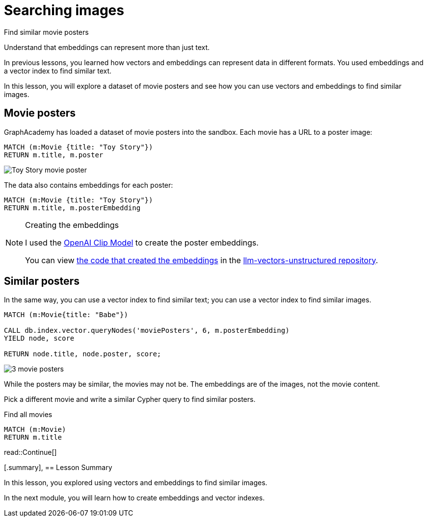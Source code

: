 = Searching images
:type: lesson
:optional: true

Find similar movie posters

Understand that embeddings can represent more than just text.


In previous lessons, you learned how vectors and embeddings can represent data in different formats. You used embeddings and a vector index to find similar text.

In this lesson, you will explore a dataset of movie posters and see how you can use vectors and embeddings to find similar images.

== Movie posters

GraphAcademy has loaded a dataset of movie posters into the sandbox. 
Each movie has a URL to a poster image:

[source, cypher]
MATCH (m:Movie {title: "Toy Story"}) 
RETURN m.title, m.poster

image:https://image.tmdb.org/t/p/w440_and_h660_face/uXDfjJbdP4ijW5hWSBrPrlKpxab.jpg[Toy Story movie poster]

The data also contains embeddings for each poster:

[source, cypher]
MATCH (m:Movie {title: "Toy Story"}) 
RETURN m.title, m.posterEmbedding

[NOTE]
.Creating the embeddings
====
I used the link:https://openai.com/research/clip[OpenAI Clip Model^] to create the poster embeddings.

You can view link:https://github.com/neo4j-graphacademy/llm-vectors-unstructured/blob/main/poster_embeddings.py[the code that created the embeddings^] in the link:https://github.com/neo4j-graphacademy/llm-vectors-unstructured[llm-vectors-unstructured repository^].
====

== Similar posters

In the same way, you can use a vector index to find similar text; you can use a vector index to find similar images.

[source, cypher]
----
MATCH (m:Movie{title: "Babe"})

CALL db.index.vector.queryNodes('moviePosters', 6, m.posterEmbedding)
YIELD node, score

RETURN node.title, node.poster, score;
----

image:images/babe-similar-posters.jpg[3 movie posters, Babe, Lassie, Before the Rain with similar images]

While the posters may be similar, the movies may not be. The embeddings are of the images, not the movie content. 

Pick a different movie and write a similar Cypher query to find similar posters.

[source, cypher]
.Find all movies
----
MATCH (m:Movie)
RETURN m.title
----

read::Continue[]

[.summary],
== Lesson Summary

In this lesson, you explored using vectors and embeddings to find similar images.

In the next module, you will learn how to create embeddings and vector indexes.
